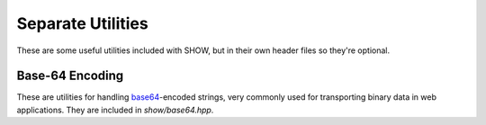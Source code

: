 ==================
Separate Utilities
==================

These are some useful utilities included with SHOW, but in their own header files so they're optional.

Base-64 Encoding
================

These are utilities for handling `base64 <https://en.wikipedia.org/wiki/Base64>`_-encoded strings, very commonly used for transporting binary data in web applications.  They are included in *show/base64.hpp*.

.. cpp:namespace-push:: show

.. cpp:function:: string base64_encode( const std::string& o, const char* chars = base64_chars_standard )
    
    Base64-encode a string ``o`` using the character set ``chars``, which must point to a ``char`` array of length 64.
    
    .. seealso::
        
        * :cpp:var:`base64_chars_standard`
        
        * :cpp:var:`base64_chars_urlsafe`

.. cpp:function:: std::string base64_decode( const std::string& o, const char* chars = base64_chars_standard )
    
    Decode a base64-encoded string ``o`` using the character set ``chars``, which must point to a ``char`` array of length 64.  Throws a :cpp:class:`base64_decode_error` if the input is not encoded against ``chars`` or has incorrect padding.
    
    .. seealso::
        
        * :cpp:var:`base64_chars_standard`
        
        * :cpp:var:`base64_chars_urlsafe`

.. cpp:class:: base64_decode_error : exception
    
    Thrown by :cpp:func:`base64_decode()` when the input is not valid base64.
    
    .. note::
        :cpp:func:`base64_encode()` shouldn't throw an exception, as any string can be converted to base-64.

.. cpp:var:: char* base64_chars_standard
    
    The standard set of base64 characters for use with :cpp:func:`base64_encode()` and :cpp:func:`base64_decode()`

.. cpp:var:: char* base64_chars_urlsafe
    
    The URL_safe set of base64 characters for use with :cpp:func:`base64_encode()` and :cpp:func:`base64_decode()`, making the following replacements:
    
    * ``+`` → ``-``
    * ``/`` → ``_``
